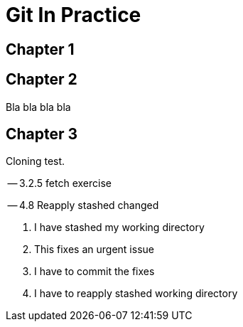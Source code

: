 = Git In Practice

== Chapter 1
// TODO: think of funny first line that editor will approve.

== Chapter 2
Bla bla bla bla

== Chapter 3
Cloning test.

-- 3.2.5 fetch exercise

-- 4.8 Reapply stashed changed

1. I have stashed my working directory
2. This fixes an urgent issue
3. I have to commit the fixes
4. I have to reapply stashed working directory

